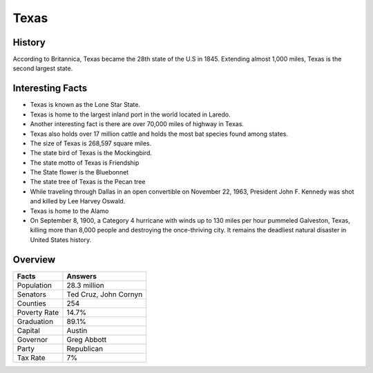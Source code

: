 Texas
=====
History
-------
According to Britannica, Texas became the 28th 
state of the U.S in 1845. Extending almost 1,000 miles, 
Texas is the second largest state. 

 .. figure:: tx-largeflag.png
    :width: 50%

Interesting Facts
------------------
* Texas is known as the Lone Star State.

* Texas is home to the largest inland port in the 
  world located in Laredo. 

* Another interesting fact is there are over 70,000 
  miles of highway in Texas. 

* Texas also holds over 17 million cattle and holds 
  the most bat species found among states.

* The size of Texas is 268,597 square miles.

* The state bird of Texas is the Mockingbird.

* The state motto of Texas is Friendship

* The State flower is the Bluebonnet

* The state tree of Texas is the Pecan tree 

* While traveling through Dallas in an open convertible on November 22, 1963, 
  President John F. Kennedy was shot and killed by Lee Harvey Oswald.
  
* Texas is home to the Alamo 

* On September 8, 1900, a Category 4 hurricane with winds up to 130 miles per hour pummeled Galveston, 
  Texas, killing more than 8,000 people and destroying the once-thriving city. 
  It remains the deadliest natural disaster in United States history.

Overview
---------

============== ====================================
Facts           Answers
============== ====================================
Population      28.3 million
Senators        Ted Cruz, John Cornyn
Counties        254
Poverty Rate    14.7%
Graduation      89.1%
Capital         Austin
Governor        Greg Abbott
Party           Republican
Tax Rate        7%
============== ====================================


